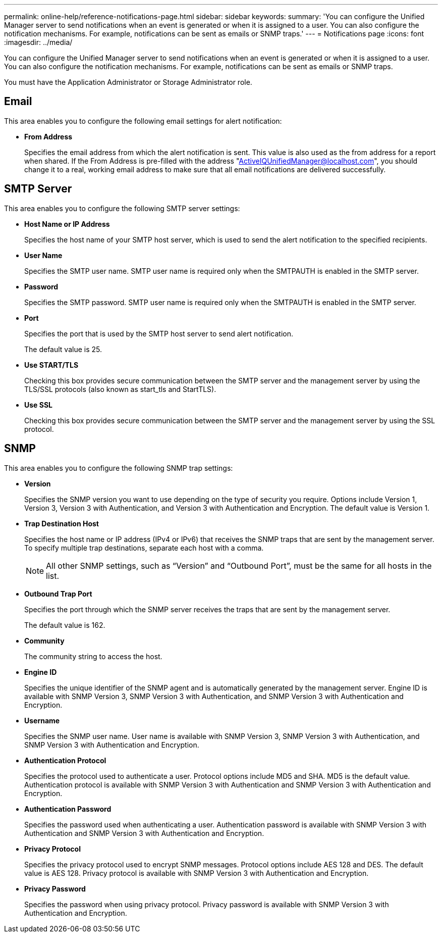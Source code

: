 ---
permalink: online-help/reference-notifications-page.html
sidebar: sidebar
keywords: 
summary: 'You can configure the Unified Manager server to send notifications when an event is generated or when it is assigned to a user. You can also configure the notification mechanisms. For example, notifications can be sent as emails or SNMP traps.'
---
= Notifications page
:icons: font
:imagesdir: ../media/

[.lead]
You can configure the Unified Manager server to send notifications when an event is generated or when it is assigned to a user. You can also configure the notification mechanisms. For example, notifications can be sent as emails or SNMP traps.

You must have the Application Administrator or Storage Administrator role.

== Email

This area enables you to configure the following email settings for alert notification:

* *From Address*
+
Specifies the email address from which the alert notification is sent. This value is also used as the from address for a report when shared. If the From Address is pre-filled with the address "ActiveIQUnifiedManager@localhost.com", you should change it to a real, working email address to make sure that all email notifications are delivered successfully.

== SMTP Server

This area enables you to configure the following SMTP server settings:

* *Host Name or IP Address*
+
Specifies the host name of your SMTP host server, which is used to send the alert notification to the specified recipients.

* *User Name*
+
Specifies the SMTP user name. SMTP user name is required only when the SMTPAUTH is enabled in the SMTP server.

* *Password*
+
Specifies the SMTP password. SMTP user name is required only when the SMTPAUTH is enabled in the SMTP server.

* *Port*
+
Specifies the port that is used by the SMTP host server to send alert notification.
+
The default value is 25.

* *Use START/TLS*
+
Checking this box provides secure communication between the SMTP server and the management server by using the TLS/SSL protocols (also known as start_tls and StartTLS).

* *Use SSL*
+
Checking this box provides secure communication between the SMTP server and the management server by using the SSL protocol.

== SNMP

This area enables you to configure the following SNMP trap settings:

* *Version*
+
Specifies the SNMP version you want to use depending on the type of security you require. Options include Version 1, Version 3, Version 3 with Authentication, and Version 3 with Authentication and Encryption. The default value is Version 1.

* *Trap Destination Host*
+
Specifies the host name or IP address (IPv4 or IPv6) that receives the SNMP traps that are sent by the management server. To specify multiple trap destinations, separate each host with a comma.
+
[NOTE]
====
All other SNMP settings, such as "`Version`" and "`Outbound Port`", must be the same for all hosts in the list.
====

* *Outbound Trap Port*
+
Specifies the port through which the SNMP server receives the traps that are sent by the management server.
+
The default value is 162.

* *Community*
+
The community string to access the host.

* *Engine ID*
+
Specifies the unique identifier of the SNMP agent and is automatically generated by the management server. Engine ID is available with SNMP Version 3, SNMP Version 3 with Authentication, and SNMP Version 3 with Authentication and Encryption.

* *Username*
+
Specifies the SNMP user name. User name is available with SNMP Version 3, SNMP Version 3 with Authentication, and SNMP Version 3 with Authentication and Encryption.

* *Authentication Protocol*
+
Specifies the protocol used to authenticate a user. Protocol options include MD5 and SHA. MD5 is the default value. Authentication protocol is available with SNMP Version 3 with Authentication and SNMP Version 3 with Authentication and Encryption.

* *Authentication Password*
+
Specifies the password used when authenticating a user. Authentication password is available with SNMP Version 3 with Authentication and SNMP Version 3 with Authentication and Encryption.

* *Privacy Protocol*
+
Specifies the privacy protocol used to encrypt SNMP messages. Protocol options include AES 128 and DES. The default value is AES 128. Privacy protocol is available with SNMP Version 3 with Authentication and Encryption.

* *Privacy Password*
+
Specifies the password when using privacy protocol. Privacy password is available with SNMP Version 3 with Authentication and Encryption.

